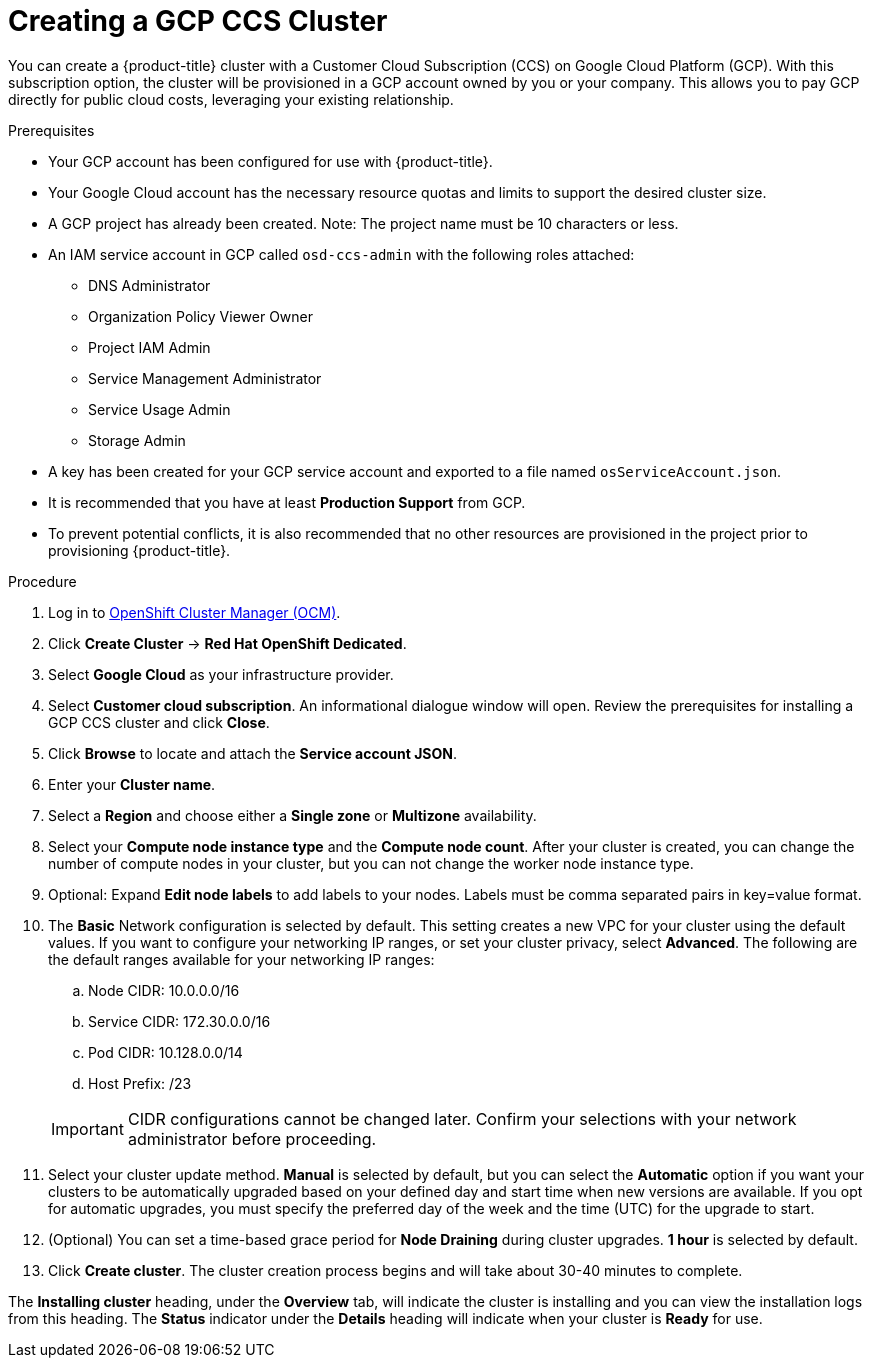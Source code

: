 // Module included in the following assemblies:
//
// * assemblies/assembly-creating-your-cluster.adoc

[id="proc-create-gcp-ccs-cluster_{context}"]
= Creating a GCP CCS Cluster

[role="_abstract"]
You can create a {product-title} cluster with a Customer Cloud Subscription (CCS) on Google Cloud Platform (GCP). With this subscription option, the cluster will be provisioned in a GCP account owned by you or your company. This allows you to pay GCP directly for public cloud costs, leveraging your existing relationship.

.Prerequisites

- Your GCP account has been configured for use with {product-title}.
- Your Google Cloud account has the necessary resource quotas and limits to support the desired cluster size.
- A GCP project has already been created. Note: The project name must be 10 characters or less.
- An IAM service account in GCP called `osd-ccs-admin` with the following roles attached:
  * DNS Administrator
  * Organization Policy Viewer Owner
  * Project IAM Admin
  * Service Management Administrator
  * Service Usage Admin
  * Storage Admin
- A key has been created for your GCP service account and exported to a file named `osServiceAccount.json`.
- It is recommended that you have at least *Production Support* from GCP.
- To prevent potential conflicts, it is also recommended that no other resources are provisioned in the project prior to provisioning {product-title}.

.Procedure

. Log in to link:https://cloud.redhat.com/openshift[OpenShift Cluster Manager (OCM)].

. Click *Create Cluster* -> *Red Hat OpenShift Dedicated*.

. Select *Google Cloud* as your infrastructure provider.

. Select *Customer cloud subscription*. An informational dialogue window will open. Review the prerequisites for installing a GCP CCS cluster and click *Close*.

. Click *Browse* to locate and attach the *Service account JSON*.

. Enter your *Cluster name*.

. Select a *Region* and choose either a *Single zone* or *Multizone* availability.

. Select your *Compute node instance type* and the *Compute node count*. After your cluster is created, you can change the number of compute nodes in your cluster, but you can not change the worker node instance type.

. Optional: Expand *Edit node labels* to add labels to your nodes. Labels must be comma separated pairs in key=value format.

. The *Basic* Network configuration is selected by default. This setting creates a new VPC for your cluster using the default values.
If you want to configure your networking IP ranges, or set your cluster privacy, select *Advanced*. The following are the default ranges available for your networking IP ranges:

.. Node CIDR: 10.0.0.0/16

.. Service CIDR: 172.30.0.0/16

.. Pod CIDR: 10.128.0.0/14

.. Host Prefix: /23

+
[IMPORTANT]
====
CIDR configurations cannot be changed later. Confirm your selections with your network administrator before proceeding.
====

. Select your cluster update method. *Manual* is selected by default, but you can select the *Automatic* option if you want your clusters to be automatically upgraded based on your defined day and start time when new versions are available. If you opt for automatic upgrades, you must specify the preferred day of the week and the time (UTC) for the upgrade to start.

. (Optional) You can set a time-based grace period for *Node Draining* during cluster upgrades. *1 hour* is selected by default.

. Click *Create cluster*. The cluster creation process begins and will take about 30-40 minutes to complete.

The *Installing cluster* heading, under the *Overview* tab, will indicate the cluster is installing and you can view the installation logs from this heading. The *Status*
indicator under the *Details* heading will indicate when your cluster is *Ready* for use.

